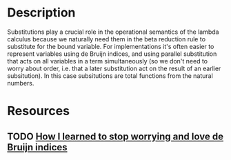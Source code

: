 * Description
  Substitutions play a crucial role in the operational semantics of the lambda calculus because we naturally need them in the beta reduction rule to substitute for the bound variable.
  For implementations it's often easier to represent variables using de Bruijn indices, and using parallel substitution that acts on all variables in a term simultaneously (so we don't need to worry about order, i.e. that a later substitution act on the result of an earlier subsitution). In this case subsitutions are total functions from the natural numbers.
* Resources
** TODO [[http://blog.discus-lang.org/2011/08/how-i-learned-to-stop-worrying-and-love.html][How I learned to stop worrying and love de Bruijn indices]]

